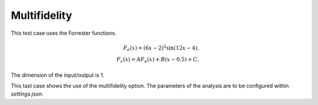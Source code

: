 Multifidelity
=============

This test case uses the Forrester functions.

.. math:: F_{e}(x) = (6x-2)^2\sin(12x-4), \\
          F_{c}(x) = AF_e(x)+B(x-0.5)+C,

The dimension of the input/output is 1.

This tast case shows the use of the multifidelity option.
The parameters of the analysis are to be configured within
`settings.json`.
